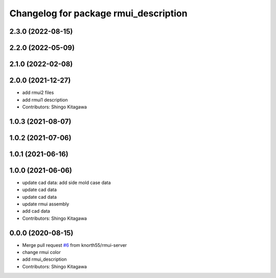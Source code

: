 ^^^^^^^^^^^^^^^^^^^^^^^^^^^^^^^^^^^^^^
Changelog for package rmui_description
^^^^^^^^^^^^^^^^^^^^^^^^^^^^^^^^^^^^^^

2.3.0 (2022-08-15)
------------------

2.2.0 (2022-05-09)
------------------

2.1.0 (2022-02-08)
------------------

2.0.0 (2021-12-27)
------------------
* add rmui2 files
* add rmui1 description
* Contributors: Shingo Kitagawa

1.0.3 (2021-08-07)
------------------

1.0.2 (2021-07-06)
------------------

1.0.1 (2021-06-16)
------------------

1.0.0 (2021-06-06)
------------------
* update cad data: add side mold case data
* update cad data
* update cad data
* update rmui assembly
* add cad data
* Contributors: Shingo Kitagawa

0.0.0 (2020-08-15)
------------------
* Merge pull request `#6 <https://github.com/knorth55/rmui/issues/6>`_ from knorth55/rmui-server
* change rmui color
* add rmui_description
* Contributors: Shingo Kitagawa
